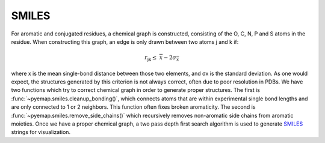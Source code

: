SMILES
=======
For aromatic and conjugated residues, a chemical graph is constructed, consisting of the O, C, N, P and S atoms in the residue. 
When constructing this graph, an edge is only drawn between two atoms j and k if:

.. math::
   r_{\text{jk}} \leq \ \ \overline{x} - 2\sigma_{\overline{x}}

where x is the mean single-bond distance between those two elements,
and σx is the standard deviation. As one would expect, the structures generated by this criterion is not always correct, 
often due to poor resolution in PDBs. We have two functions which try to correct chemical graph in order to 
generate proper structures. The first is :func:`~pyemap.smiles.cleanup_bonding()`, which connects atoms that are 
within experimental single bond lengths and are only connected to 1 or 2 neighbors. This function often fixes broken aromaticity. 
The second is :func:`~pyemap.smiles.remove_side_chains()` which recursively removes non-aromatic side chains from aromatic moieties. Once we have 
a proper chemical graph, a two pass depth first search algorithm is used to generate SMILES_ strings for visualization.

.. _SMILES: https://en.wikipedia.org/wiki/Simplified_molecular-input_line-entry_system

.. autosummary::
   :toctree: autosummary

   pyemap.smiles.buildSmiles
   pyemap.smiles.getClosures
   pyemap.smiles.getSimpleSmiles
   pyemap.smiles.cleanup_bonding
   pyemap.smiles.remove_side_chains
